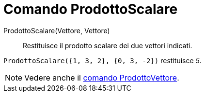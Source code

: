 = Comando ProdottoScalare

ProdottoScalare(Vettore, Vettore)::
  Restituisce il prodotto scalare dei due vettori indicati.

[EXAMPLE]
====

`ProdottoScalare({1, 3, 2}, {0, 3, -2})` restituisce _5_.

====

[NOTE]
====

Vedere anche il xref:/commands/Comando_ProdottoVettore.adoc[comando ProdottoVettore].

====
